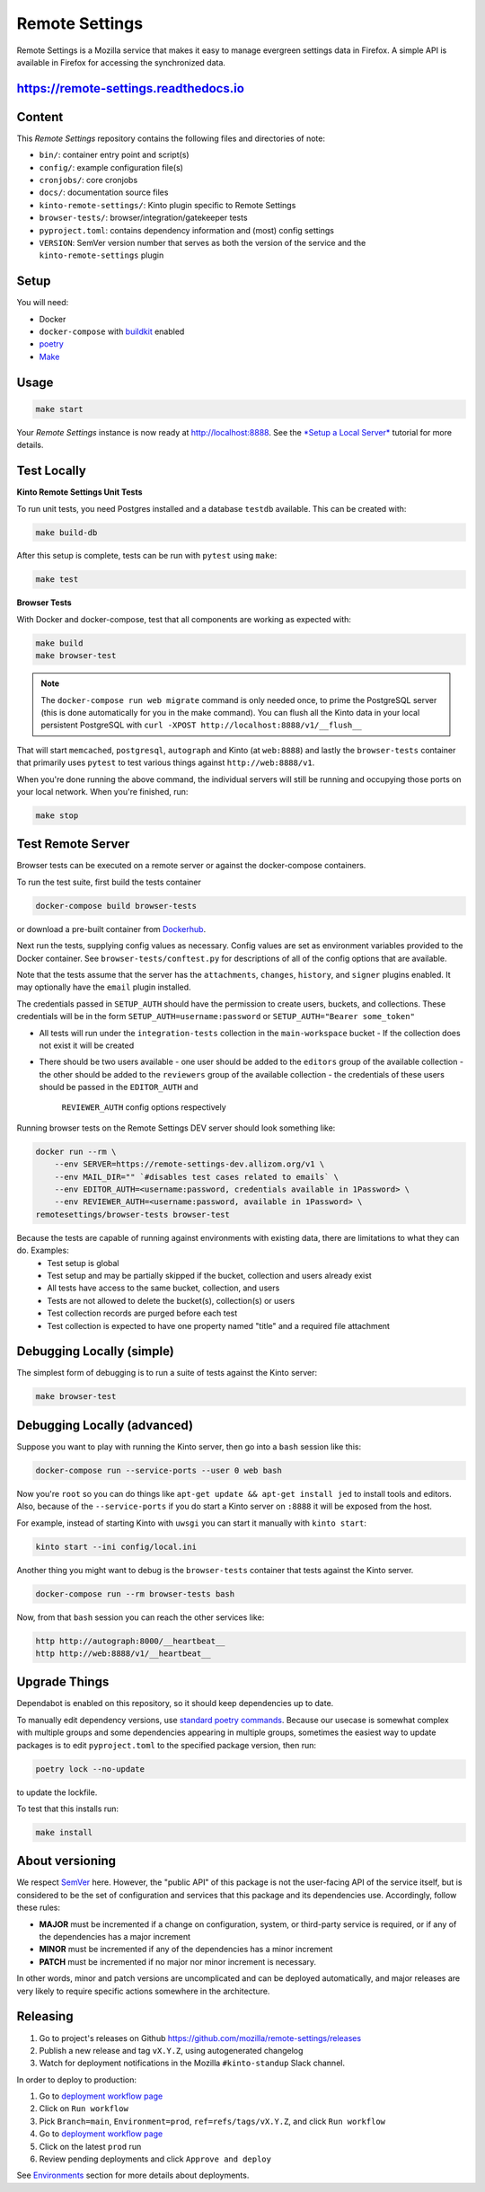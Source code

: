 Remote Settings
===============

Remote Settings is a Mozilla service that makes it easy to manage evergreen settings data in Firefox. A simple API is available in Firefox for accessing the synchronized data.

https://remote-settings.readthedocs.io
--------------------------------------

.. image:: https://img.shields.io/badge/Status-Sustain-green

Content
-------

This *Remote Settings* repository contains the following files and directories of note:

* ``bin/``: container entry point and script(s)
* ``config/``: example configuration file(s)
* ``cronjobs/``: core cronjobs
* ``docs/``: documentation source files
* ``kinto-remote-settings/``: Kinto plugin specific to Remote Settings
* ``browser-tests/``: browser/integration/gatekeeper tests
* ``pyproject.toml``: contains dependency information and (most) config settings
* ``VERSION``: SemVer version number that serves as both the version of the service and the ``kinto-remote-settings`` plugin

Setup
-----

You will need:

- Docker
- ``docker-compose`` with `buildkit <https://docs.docker.com/develop/develop-images/build_enhancements/>`_ enabled
- `poetry <https://python-poetry.org/>`_
- `Make <https://www.gnu.org/software/make/>`_

Usage
-----

.. code-block:: shell

    make start

Your *Remote Settings* instance is now ready at http://localhost:8888. See the `*Setup a Local Server* <https://remote-settings.readthedocs.io/en/latest/tutorial-local-server.html>`_ tutorial for more details.


Test Locally
------------

**Kinto Remote Settings Unit Tests**

To run unit tests, you need Postgres installed and a database ``testdb`` available. This can be created with:

.. code-block:: shell

    make build-db

After this setup is complete, tests can be run with ``pytest`` using ``make``:

.. code-block:: shell

    make test


**Browser Tests**

With Docker and docker-compose, test that all components are working as expected with:

.. code-block:: shell

    make build
    make browser-test

.. note::

    The ``docker-compose run web migrate`` command is only needed once, to prime the
    PostgreSQL server (this is done automatically for you in the make command).
    You can flush all the Kinto data in your local persistent PostgreSQL with
    ``curl -XPOST http://localhost:8888/v1/__flush__``

That will start ``memcached``, ``postgresql``, ``autograph`` and Kinto (at ``web:8888``)
and lastly the ``browser-tests`` container that primarily
uses ``pytest`` to test various things against ``http://web:8888/v1``.

When you're done running the above command, the individual servers will still
be running and occupying those ports on your local network. When you're
finished, run:

.. code-block:: shell

    make stop


Test Remote Server
------------------

Browser tests can be executed on a remote server or against the docker-compose containers.

To run the test suite, first build the tests container

.. code-block:: shell

    docker-compose build browser-tests

or download a pre-built container from `Dockerhub <https://hub.docker.com/r/mozilla/remote-settings-browser-tests>`_.

Next run the tests, supplying config values as necessary. Config values are
set as environment variables provided to the Docker container. See
``browser-tests/conftest.py`` for descriptions of all of the config options that are
available.

Note that the tests assume that the server has the ``attachments``,
``changes``, ``history``, and ``signer`` plugins enabled. It may optionally
have the ``email`` plugin installed.

The credentials passed in ``SETUP_AUTH`` should have the permission to create users,
buckets, and collections. These credentials will be in the form
``SETUP_AUTH=username:password`` or ``SETUP_AUTH="Bearer some_token"``

- All tests will run under the ``integration-tests`` collection in the ``main-workspace`` bucket
  - If the collection does not exist it will be created
- There should be two users available
  - one user should be added to the ``editors`` group of the available collection
  - the other should be added to the ``reviewers`` group of the available collection
  - the credentials of these users should be passed in the ``EDITOR_AUTH`` and
    ``REVIEWER_AUTH`` config options respectively

Running browser tests on the Remote Settings DEV server should look something like:

.. code-block:: shell

    docker run --rm \
        --env SERVER=https://remote-settings-dev.allizom.org/v1 \
        --env MAIL_DIR="" `#disables test cases related to emails` \
        --env EDITOR_AUTH=<username:password, credentials available in 1Password> \
        --env REVIEWER_AUTH=<username:password, available in 1Password> \
    remotesettings/browser-tests browser-test


Because the tests are capable of running against environments with existing data, there are limitations to what they can do. Examples:
 - Test setup is global
 - Test setup and may be partially skipped if the bucket, collection and users already exist
 - All tests have access to the same bucket, collection, and users
 - Tests are not allowed to delete the bucket(s), collection(s) or users
 - Test collection records are purged before each test
 - Test collection is expected to have one property named "title" and a required file attachment



Debugging Locally (simple)
--------------------------

The simplest form of debugging is to run a suite of tests against the Kinto server:

.. code-block:: shell

    make browser-test

Debugging Locally (advanced)
----------------------------

Suppose you want to play with running the Kinto server, then go into
a ``bash`` session like this:

.. code-block:: shell

    docker-compose run --service-ports --user 0 web bash

Now you're ``root`` so you can do things like ``apt-get update && apt-get install jed``
to install tools and editors. Also, because of the ``--service-ports`` if you do
start a Kinto server on ``:8888`` it will be exposed from the host.

For example, instead of starting Kinto with ``uwsgi`` you can start it
manually with ``kinto start``:

.. code-block:: shell

    kinto start --ini config/local.ini

Another thing you might want to debug is the ``browser-tests`` container that tests
against the Kinto server.

.. code-block:: shell

    docker-compose run --rm browser-tests bash

Now, from that ``bash`` session you can reach the other services like:

.. code-block:: shell

    http http://autograph:8000/__heartbeat__
    http http://web:8888/v1/__heartbeat__


Upgrade Things
--------------

Dependabot is enabled on this repository, so it should keep dependencies up to date.

To manually edit dependency versions, use `standard poetry commands <https://python-poetry.org/docs/master/managing-dependencies/>`_. Because our
usecase is somewhat complex with multiple groups and some dependencies appearing
in multiple groups, sometimes the easiest way to update packages is to edit
``pyproject.toml`` to the specified package version, then run:

.. code-block:: shell

    poetry lock --no-update

to update the lockfile.

To test that this installs run:

.. code-block:: shell

    make install


About versioning
----------------

We respect `SemVer <http://semver.org>`_ here. However, the "public API" of this package is not the user-facing API of the service itself, but is considered to be the set of configuration and services that this package and its dependencies use. Accordingly, follow these rules:

* **MAJOR** must be incremented if a change on configuration, system, or third-party service is required, or if any of the dependencies has a major increment
* **MINOR** must be incremented if any of the dependencies has a minor increment
* **PATCH** must be incremented if no major nor minor increment is necessary.

In other words, minor and patch versions are uncomplicated and can be deployed automatically, and major releases are very likely to require specific actions somewhere in the architecture.


Releasing
---------

1. Go to project's releases on Github https://github.com/mozilla/remote-settings/releases
2. Publish a new release and tag ``vX.Y.Z``, using autogenerated changelog
3. Watch for deployment notifications in the Mozilla ``#kinto-standup`` Slack channel.

In order to deploy to production:

1. Go to `deployment workflow page <https://github.com/mozilla-sre-deploy/deploy-remote-settings/actions/workflows/gcp.yaml>`_
2. Click on ``Run workflow``
3. Pick ``Branch=main``, ``Environment=prod``, ``ref=refs/tags/vX.Y.Z``, and click ``Run workflow``
4. Go to `deployment workflow page <https://github.com/mozilla-sre-deploy/deploy-remote-settings/actions/workflows/gcp.yaml>`_
5. Click on the latest ``prod`` run
6. Review pending deployments and click ``Approve and deploy``

See `Environments <https://remote-settings.readthedocs.io/en/latest/getting-started.html#environments>`_ section for more details about deployments.
